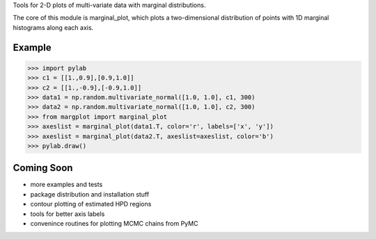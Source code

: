 Tools for 2-D plots of multi-variate data with marginal distributions.

The core of this module is marginal_plot, which plots a
two-dimensional distribution of points with 1D marginal histograms
along each axis.

Example
-------

>>> import pylab
>>> c1 = [[1.,0.9],[0.9,1.0]]
>>> c2 = [[1.,-0.9],[-0.9,1.0]]
>>> data1 = np.random.multivariate_normal([1.0, 1.0], c1, 300)
>>> data2 = np.random.multivariate_normal([1.0, 1.0], c2, 300)
>>> from margplot import marginal_plot
>>> axeslist = marginal_plot(data1.T, color='r', labels=['x', 'y'])
>>> axeslist = marginal_plot(data2.T, axeslist=axeslist, color='b')
>>> pylab.draw()

Coming Soon
-----------

* more examples and tests
* package distribution and installation stuff
* contour plotting of estimated HPD regions
* tools for better axis labels
* convenince routines for plotting MCMC chains from PyMC

.. image:: ./examples/marginal_plot.png
